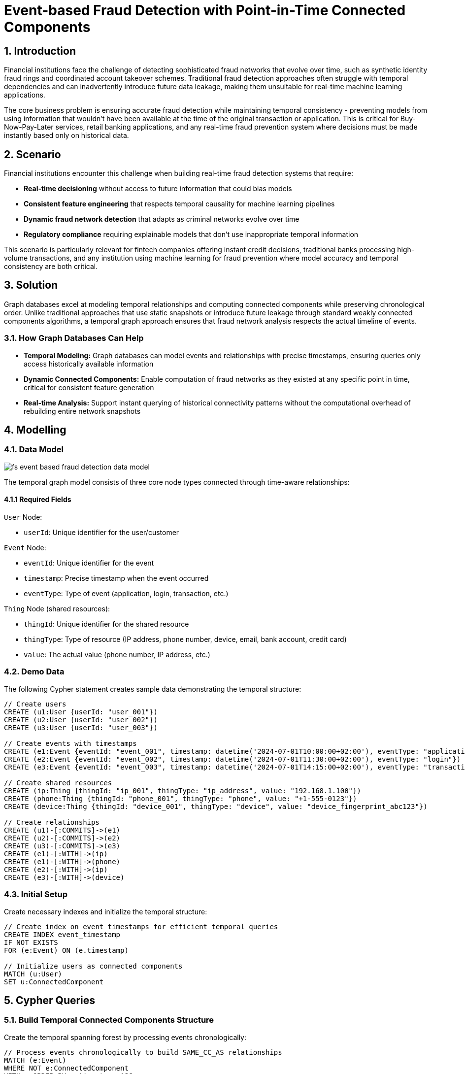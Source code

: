 = Event-based Fraud Detection with Point-in-Time Connected Components
:description: Master fraud detection using temporal graph modeling to compute point-in-time connected components, ensuring no future data leakage for real-time ML pipelines.
:tags: fraud-detection, temporal-graphs, connected-components, wcc, fintech, retail-banking

== 1. Introduction

Financial institutions face the challenge of detecting sophisticated fraud networks that evolve over time, such as synthetic identity fraud rings and coordinated account takeover schemes. Traditional fraud detection approaches often struggle with temporal dependencies and can inadvertently introduce future data leakage, making them unsuitable for real-time machine learning applications.

The core business problem is ensuring accurate fraud detection while maintaining temporal consistency - preventing models from using information that wouldn't have been available at the time of the original transaction or application. This is critical for Buy-Now-Pay-Later services, retail banking applications, and any real-time fraud prevention system where decisions must be made instantly based only on historical data.

== 2. Scenario

Financial institutions encounter this challenge when building real-time fraud detection systems that require:

* *Real-time decisioning* without access to future information that could bias models
* *Consistent feature engineering* that respects temporal causality for machine learning pipelines
* *Dynamic fraud network detection* that adapts as criminal networks evolve over time
* *Regulatory compliance* requiring explainable models that don't use inappropriate temporal information

This scenario is particularly relevant for fintech companies offering instant credit decisions, traditional banks processing high-volume transactions, and any institution using machine learning for fraud prevention where model accuracy and temporal consistency are both critical.

== 3. Solution

Graph databases excel at modeling temporal relationships and computing connected components while preserving chronological order. Unlike traditional approaches that use static snapshots or introduce future leakage through standard weakly connected components algorithms, a temporal graph approach ensures that fraud network analysis respects the actual timeline of events.

=== 3.1. How Graph Databases Can Help

* *Temporal Modeling:* Graph databases can model events and relationships with precise timestamps, ensuring queries only access historically available information
* *Dynamic Connected Components:* Enable computation of fraud networks as they existed at any specific point in time, critical for consistent feature generation
* *Real-time Analysis:* Support instant querying of historical connectivity patterns without the computational overhead of rebuilding entire network snapshots

== 4. Modelling

=== 4.1. Data Model

image::finserv/fs-event-based-fraud-detection-data-model.svg[]

The temporal graph model consists of three core node types connected through time-aware relationships:

==== 4.1.1 Required Fields

`User` Node:

* `userId`: Unique identifier for the user/customer

`Event` Node:

* `eventId`: Unique identifier for the event
* `timestamp`: Precise timestamp when the event occurred
* `eventType`: Type of event (application, login, transaction, etc.)

`Thing` Node (shared resources):

* `thingId`: Unique identifier for the shared resource
* `thingType`: Type of resource (IP address, phone number, device, email, bank account, credit card)
* `value`: The actual value (phone number, IP address, etc.)

=== 4.2. Demo Data

The following Cypher statement creates sample data demonstrating the temporal structure:

[source, cypher, role=noheader]
----
// Create users
CREATE (u1:User {userId: "user_001"})
CREATE (u2:User {userId: "user_002"})
CREATE (u3:User {userId: "user_003"})

// Create events with timestamps
CREATE (e1:Event {eventId: "event_001", timestamp: datetime('2024-07-01T10:00:00+02:00'), eventType: "application"})
CREATE (e2:Event {eventId: "event_002", timestamp: datetime('2024-07-01T11:30:00+02:00'), eventType: "login"})
CREATE (e3:Event {eventId: "event_003", timestamp: datetime('2024-07-01T14:15:00+02:00'), eventType: "transaction"})

// Create shared resources
CREATE (ip:Thing {thingId: "ip_001", thingType: "ip_address", value: "192.168.1.100"})
CREATE (phone:Thing {thingId: "phone_001", thingType: "phone", value: "+1-555-0123"})
CREATE (device:Thing {thingId: "device_001", thingType: "device", value: "device_fingerprint_abc123"})

// Create relationships
CREATE (u1)-[:COMMITS]->(e1)
CREATE (u2)-[:COMMITS]->(e2)
CREATE (u3)-[:COMMITS]->(e3)
CREATE (e1)-[:WITH]->(ip)
CREATE (e1)-[:WITH]->(phone)
CREATE (e2)-[:WITH]->(ip)
CREATE (e3)-[:WITH]->(device)
----

=== 4.3. Initial Setup

Create necessary indexes and initialize the temporal structure:

[source, cypher, role=noheader]
----
// Create index on event timestamps for efficient temporal queries
CREATE INDEX event_timestamp
IF NOT EXISTS
FOR (e:Event) ON (e.timestamp)

// Initialize users as connected components
MATCH (u:User)
SET u:ConnectedComponent
----

== 5. Cypher Queries

=== 5.1. Build Temporal Connected Components Structure

Create the temporal spanning forest by processing events chronologically:

[source, cypher, role=noheader]
----
// Process events chronologically to build SAME_CC_AS relationships
MATCH (e:Event)
WHERE NOT e:ConnectedComponent
WITH e ORDER BY e.timestamp ASC
CALL {
  WITH e
  // Find connected users through shared resources
  MATCH (e)-[:WITH]->(thing:Thing)<-[:WITH]-(otherEvent:Event)<-[:COMMITS]-(connectedUser:User)
  WHERE connectedUser:ConnectedComponent
  WITH DISTINCT e, connectedUser
  // Find the current root of the connected component
  MATCH (connectedUser)-[:SAME_CC_AS*0..]->(cc:ConnectedComponent)
  WHERE NOT EXISTS {(cc)-[:SAME_CC_AS]->()}
  // Link this event to the connected component
  MERGE (cc)-[:SAME_CC_AS]->(e)
  SET e:ConnectedComponent
} IN TRANSACTIONS OF 100 ROWS
----

=== 5.2. Query Point-in-Time Connected Components

Retrieve connected components as they existed at a specific timestamp:

[source, cypher, role=noheader]
----
// Get all connected component roots at a specific point in time
MATCH (cc:ConnectedComponent)
WHERE cc.timestamp <= datetime('2024-07-10T20:00:00+02:00') OR cc:User
AND NOT EXISTS {
  (cc)-[:SAME_CC_AS]->(x:Event)
  WHERE x.timestamp <= datetime('2024-07-10T20:00:00+02:00')
}
RETURN cc
----

=== 5.3. Find Connected Component for Specific Event

Get the full connected component history for a particular event:

[source, cypher, role=noheader]
----
// Find connected component path for a specific event
MATCH path=(u:User)-[:SAME_CC_AS*0..]->(targetEvent:Event {eventId: "event_001"})
WITH path, nodes(path) as pathNodes
UNWIND pathNodes AS node
OPTIONAL MATCH (node)-[:WITH]->(thing:Thing)
RETURN path, collect(DISTINCT thing) AS sharedResources
----

=== 5.4. Detect Non-Trivial Fraud Networks

Identify connected components with multiple users (potential fraud rings):

[source, cypher, role=noheader]
----
// Find fraud networks with multiple connected users
MATCH (u:User)-[:SAME_CC_AS*0..]->(cc:ConnectedComponent)
WHERE NOT EXISTS {(cc)-[:SAME_CC_AS]->()}
WITH cc, collect(DISTINCT u) AS connectedUsers
WHERE size(connectedUsers) > 1
MATCH path=(anyUser)-[:SAME_CC_AS*0..]->(cc)
WHERE anyUser IN connectedUsers
RETURN path, connectedUsers, size(connectedUsers) AS networkSize
ORDER BY networkSize DESC
----

== 6. Graph Data Science (GDS)

=== 6.1. Weakly Connected Components with Temporal Constraints

For large-scale analysis, use GDS to efficiently compute connected components while respecting temporal boundaries:

[source, cypher, role=noheader]
----
// Project temporal graph for GDS analysis
CALL gds.graph.project(
  'temporalFraudGraph',
  ['User', 'Event', 'Thing'],
  {
    COMMITS: {orientation: 'NATURAL'},
    WITH: {orientation: 'NATURAL'},
    SAME_CC_AS: {orientation: 'NATURAL'}
  },
  {
    nodeProperties: ['timestamp', 'eventType'],
    relationshipProperties: []
  }
)
----

=== 6.2. Streaming Connected Components

Compute and stream connected components for real-time fraud scoring:

[source, cypher, role=noheader]
----
// Stream WCC results for fraud network analysis
CALL gds.wcc.stream('temporalFraudGraph')
YIELD nodeId, componentId
WITH gds.util.asNode(nodeId) AS node, componentId
WHERE node:User OR node:Event
RETURN node.userId AS userId, node.eventId AS eventId, componentId
ORDER BY componentId
----

=== 6.3. Advanced Temporal Analysis

Use additional GDS algorithms to enhance fraud detection:

[source, cypher, role=noheader]
----
// Apply PageRank to identify central nodes in fraud networks
CALL gds.pageRank.stream('temporalFraudGraph')
YIELD nodeId, score
WITH gds.util.asNode(nodeId) AS node, score
WHERE node:User
RETURN node.userId, score
ORDER BY score DESC
LIMIT 20
----

This temporal approach ensures that fraud detection systems maintain complete temporal consistency while enabling sophisticated network analysis for real-time fraud prevention.
